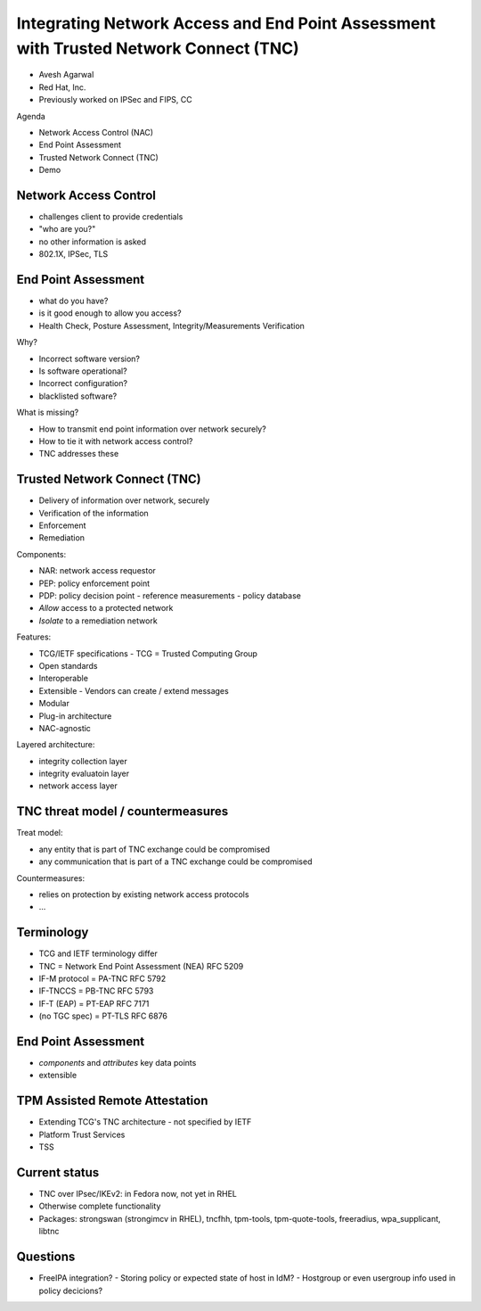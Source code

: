 Integrating Network Access and End Point Assessment with Trusted Network Connect (TNC)
======================================================================================

- Avesh Agarwal
- Red Hat, Inc.
- Previously worked on IPSec and FIPS, CC

Agenda

- Network Access Control (NAC)
- End Point Assessment
- Trusted Network Connect (TNC)
- Demo


Network Access Control
----------------------

- challenges client to provide credentials
- "who are you?"
- no other information is asked
- 802.1X, IPSec, TLS


End Point Assessment
--------------------

- what do you have?
- is it good enough to allow you access?
- Health Check, Posture Assessment, Integrity/Measurements
  Verification

Why?

- Incorrect software version?
- Is software operational?
- Incorrect configuration?
- blacklisted software?

What is missing?

- How to transmit end point information over network securely?
- How to tie it with network access control?
- TNC addresses these


Trusted Network Connect (TNC)
-----------------------------

- Delivery of information over network, securely
- Verification of the information
- Enforcement
- Remediation

Components:

- NAR: network access requestor
- PEP: policy enforcement point
- PDP: policy decision point
  - reference measurements
  - policy database
- *Allow* access to a protected network
- *Isolate* to a remediation network

Features:

- TCG/IETF specifications
  - TCG = Trusted Computing Group
- Open standards
- Interoperable
- Extensible
  - Vendors can create / extend messages
- Modular
- Plug-in architecture
- NAC-agnostic

Layered architecture:

- integrity collection layer
- integrity evaluatoin layer
- network access layer


TNC threat model / countermeasures
----------------------------------

Treat model:

- any entity that is part of TNC exchange could be compromised
- any communication that is part of a TNC exchange could be
  compromised

Countermeasures:

- relies on protection by existing network access protocols
- ...


Terminology
-----------

- TCG and IETF terminology differ
- TNC = Network End Point Assessment (NEA) RFC 5209
- IF-M protocol = PA-TNC RFC 5792
- IF-TNCCS = PB-TNC RFC 5793
- IF-T (EAP) = PT-EAP RFC 7171
- (no TGC spec) = PT-TLS RFC 6876


End Point Assessment
--------------------

- *components* and *attributes* key data points
- extensible


TPM Assisted Remote Attestation
-------------------------------

- Extending TCG's TNC architecture
  - not specified by IETF
- Platform Trust Services
- TSS


Current status
--------------

- TNC over IPsec/IKEv2: in Fedora now, not yet in RHEL
- Otherwise complete functionality
- Packages: strongswan (strongimcv in RHEL), tncfhh, tpm-tools,
  tpm-quote-tools, freeradius, wpa_supplicant, libtnc


Questions
---------

- FreeIPA integration?
  - Storing policy or expected state of host in IdM?
  - Hostgroup or even usergroup info used in policy decicions?
